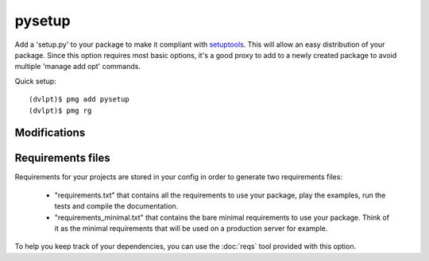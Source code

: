 pysetup
=======

Add a 'setup.py' to your package to make it compliant with setuptools_. This
will allow an easy distribution of your package. Since this option requires most
basic options, it's a good proxy to add to a newly created package to avoid
multiple 'manage add opt' commands.

Quick setup::

    (dvlpt)$ pmg add pysetup
    (dvlpt)$ pmg rg

Modifications
-------------

.. raw:: html
    :file: modifications.html

Requirements files
------------------

Requirements for your projects are stored in your config in order to generate
two requirements files:

    - "requirements.txt" that contains all the requirements to use your package,
      play the examples, run the tests and compile the documentation.
    - "requirements_minimal.txt" that contains the bare minimal requirements to
      use your package. Think of it as the minimal requirements that will be used
      on a production server for example.

To help you keep track of your dependencies, you can use the :doc:`reqs` tool
provided with this option.

.. _setuptools: https://pypi.python.org/pypi/setuptools
